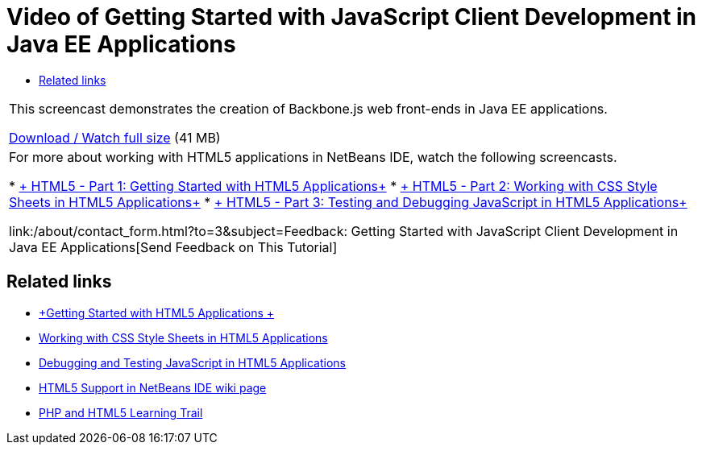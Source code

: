 // 
//     Licensed to the Apache Software Foundation (ASF) under one
//     or more contributor license agreements.  See the NOTICE file
//     distributed with this work for additional information
//     regarding copyright ownership.  The ASF licenses this file
//     to you under the Apache License, Version 2.0 (the
//     "License"); you may not use this file except in compliance
//     with the License.  You may obtain a copy of the License at
// 
//       http://www.apache.org/licenses/LICENSE-2.0
// 
//     Unless required by applicable law or agreed to in writing,
//     software distributed under the License is distributed on an
//     "AS IS" BASIS, WITHOUT WARRANTIES OR CONDITIONS OF ANY
//     KIND, either express or implied.  See the License for the
//     specific language governing permissions and limitations
//     under the License.
//

= Video of Getting Started with JavaScript Client Development in Java EE Applications
:jbake-type: tutorial
:jbake-tags: tutorials 
:jbake-status: published
:syntax: true
:toc: left
:toc-title:
:description: Video of Getting Started with JavaScript Client Development in Java EE Applications - Apache NetBeans
:keywords: Apache NetBeans, Tutorials, Video of Getting Started with JavaScript Client Development in Java EE Applications

|===
|This screencast demonstrates the creation of Backbone.js web front-ends in Java EE applications.

link:http://bits.netbeans.org/media/html5-gettingstarted-javaee-screencast.mp4[+Download / Watch full size+] (41 MB)

 

|For more about working with HTML5 applications in NetBeans IDE, watch the following screencasts.

* link:../web/html5-gettingstarted-screencast.html[+ HTML5 - Part 1: Getting Started with HTML5 Applications+]
* link:../web/html5-css-screencast.html[+ HTML5 - Part 2: Working with CSS Style Sheets in HTML5 Applications+]
* link:../web/html5-javascript-screencast.html[+ HTML5 - Part 3: Testing and Debugging JavaScript in HTML5 Applications+]

link:/about/contact_form.html?to=3&subject=Feedback: Getting Started with JavaScript Client Development in Java EE Applications[+Send Feedback on This Tutorial+]
 
|===


== Related links

* link:../webclient/html5-gettingstarted.html[+Getting Started with HTML5 Applications +]
* link:../webclient/html5-editing-css.html[+Working with CSS Style Sheets in HTML5 Applications+]
* link:../webclient/html5-js-support.html[+Debugging and Testing JavaScript in HTML5 Applications+]
* link:http://wiki.netbeans.org/HTML5[+HTML5 Support in NetBeans IDE wiki page+]
* link:../../trails/php.html[+PHP and HTML5 Learning Trail+]
